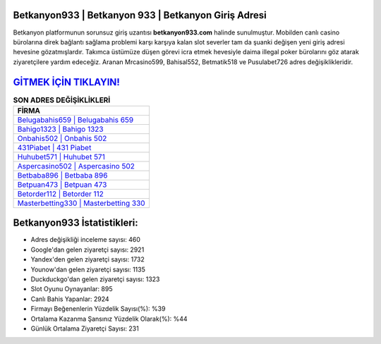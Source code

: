 ﻿Betkanyon933 | Betkanyon 933 | Betkanyon Giriş Adresi
===================================

.. image:: images/betkanyon-giris.jpg
   :width: 600
   
Betkanyon platformunun sorunsuz giriş uzantısı **betkanyon933.com** halinde sunulmuştur. Mobilden canlı casino bürolarına direk bağlantı sağlama problemi karşı karşıya kalan slot severler tam da şuanki değişen yeni giriş adresi hevesine gözatmışlardır. Takımca üstümüze düşen görevi icra etmek hevesiyle daima illegal poker bürolarını göz atarak ziyaretçilere yardım edeceğiz. Aranan Mrcasino599, Bahisal552, Betmatik518 ve Pusulabet726 adres değişiklikleridir.

`GİTMEK İÇİN TIKLAYIN! <https://uclck.me/gonow>`_
==============

.. list-table:: **SON ADRES DEĞİŞİKLİKLERİ**
   :widths: 100
   :header-rows: 1

   * - FİRMA
   * - `Belugabahis659 | Belugabahis 659 <belugabahis659-belugabahis-659-belugabahis-giris-adresi.html>`_
   * - `Bahigo1323 | Bahigo 1323 <bahigo1323-bahigo-1323-bahigo-giris-adresi.html>`_
   * - `Onbahis502 | Onbahis 502 <onbahis502-onbahis-502-onbahis-giris-adresi.html>`_	 
   * - `431Piabet | 431 Piabet <431piabet-431-piabet-piabet-giris-adresi.html>`_	 
   * - `Huhubet571 | Huhubet 571 <huhubet571-huhubet-571-huhubet-giris-adresi.html>`_ 
   * - `Aspercasino502 | Aspercasino 502 <aspercasino502-aspercasino-502-aspercasino-giris-adresi.html>`_
   * - `Betbaba896 | Betbaba 896 <betbaba896-betbaba-896-betbaba-giris-adresi.html>`_	 
   * - `Betpuan473 | Betpuan 473 <betpuan473-betpuan-473-betpuan-giris-adresi.html>`_
   * - `Betorder112 | Betorder 112 <betorder112-betorder-112-betorder-giris-adresi.html>`_
   * - `Masterbetting330 | Masterbetting 330 <masterbetting330-masterbetting-330-masterbetting-giris-adresi.html>`_
	 
Betkanyon933 İstatistikleri:
===================================	 
* Adres değişikliği inceleme sayısı: 460
* Google'dan gelen ziyaretçi sayısı: 2921
* Yandex'den gelen ziyaretçi sayısı: 1732
* Younow'dan gelen ziyaretçi sayısı: 1135
* Duckduckgo'dan gelen ziyaretçi sayısı: 1323
* Slot Oyunu Oynayanlar: 895
* Canlı Bahis Yapanlar: 2924
* Firmayı Beğenenlerin Yüzdelik Sayısı(%): %39
* Ortalama Kazanma Şansınız Yüzdelik Olarak(%): %44
* Günlük Ortalama Ziyaretçi Sayısı: 231
